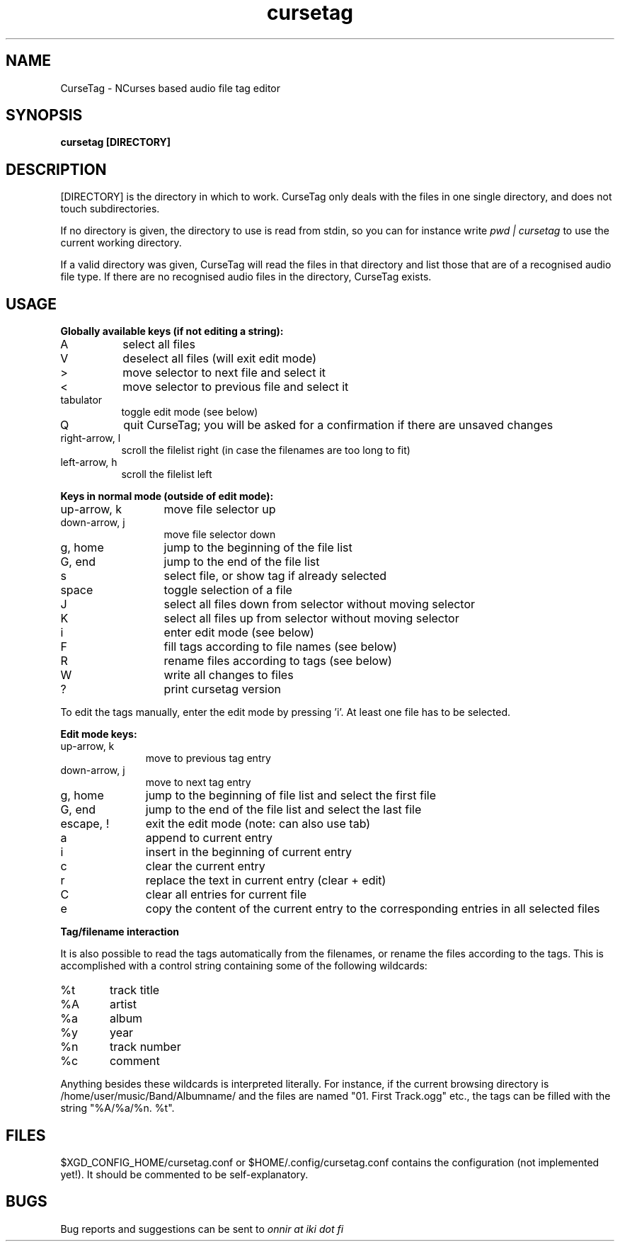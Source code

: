 .TH cursetag
.SH NAME
CurseTag - NCurses based audio file tag editor
.SH SYNOPSIS
.B "cursetag" [DIRECTORY]
.SH DESCRIPTION
.PP
[DIRECTORY] is the directory in which to work. CurseTag only deals with the files in one single directory, and does not touch subdirectories.
.PP
If no directory is given, the directory to use is read from stdin, so you can for instance write
.I "pwd | cursetag"
to use the current working directory.
.PP
If a valid directory was given, CurseTag will read the files in that directory and list those that are of a recognised audio file type. If there are no recognised audio files in the directory, CurseTag exists.
.SH USAGE
.PP
.B "Globally available keys (if not editing a string):"
.TP 8
A
select all files
.TP
V
deselect all files (will exit edit mode)
.TP
>
move selector to next file and select it
.TP
<
move selector to previous file and select it
.TP
tabulator
toggle edit mode (see below)
.TP
Q
quit CurseTag; you will be asked for a confirmation if there are unsaved changes
.TP
right-arrow, l
scroll the filelist right (in case the filenames are too long to fit)
.TP
left-arrow, h
scroll the filelist left
.PP
.B "Keys in normal mode (outside of edit mode):"
.TP 13
up-arrow, k
move file selector up
.TP
down-arrow, j
move file selector down
.TP
g, home
jump to the beginning of the file list
.TP
G, end
jump to the end of the file list
.TP
s
select file, or show tag if already selected
.TP
space
toggle selection of a file
.TP
J
select all files down from selector without moving selector
.TP
K
select all files up from selector without moving selector
.TP
i
enter edit mode (see below)
.TP
F
fill tags according to file names (see below)
.TP
R
rename files according to tags (see below)
.TP
W
write all changes to files
.TP
?
print cursetag version
.PP
To edit the tags manually, enter the edit mode by pressing 'i'. At least one file has to be
selected.
.PP
.B "Edit mode keys:"
.TP 11
up-arrow, k
move to previous tag entry
.TP
down-arrow, j
move to next tag entry
.TP
g, home
jump to the beginning of file list and select the first file
.TP
G, end
jump to the end of the file list and select the last file
.TP
escape, !
exit the edit mode (note: can also use tab)
.TP
a
append to current entry
.TP
i
insert in the beginning of current entry
.TP
c
clear the current entry
.TP
r
replace the text in current entry (clear + edit)
.TP
C
clear all entries for current file
.TP
e
copy the content of the current entry to the corresponding entries in all selected files
.PP
.B "Tag/filename interaction"
.PP
It is also possible to read the tags automatically from the filenames, or rename the files according to the tags.
This is accomplished with a control string containing some of the following wildcards:
.TP 6
%t
track title
.TP
%A
artist
.TP
%a
album
.TP
%y
year
.TP
%n
track number
.TP
%c
comment
.PP
Anything besides these wildcards is interpreted literally. For instance, if the current browsing directory is /home/user/music/Band/Albumname/ and the files are named "01. First Track.ogg" etc., the tags can be filled with the string "%A/%a/%n. %t".
.SH FILES
.PP
$XGD_CONFIG_HOME/cursetag.conf
or
$HOME/.config/cursetag.conf
contains the configuration (not implemented yet!). It should be commented to be self-explanatory.
.SH BUGS
Bug reports and suggestions can be sent to
.I "onnir at iki dot fi"

